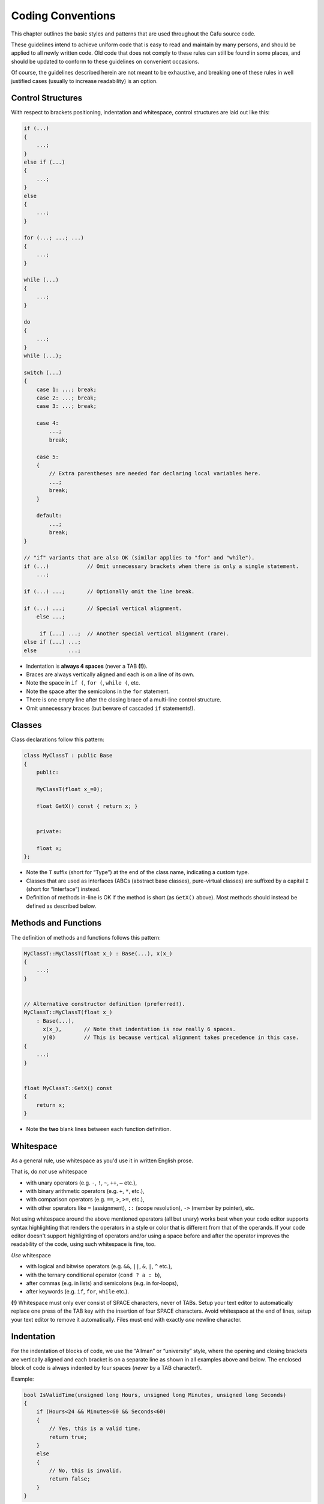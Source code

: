 .. _coding_conventions:

Coding Conventions
==================

This chapter outlines the basic styles and patterns that are used
throughout the Cafu source code.

These guidelines intend to achieve uniform code that is easy to read and
maintain by many persons, and should be applied to all newly written
code. Old code that does not comply to these rules can still be found in
some places, and should be updated to conform to these guidelines on
convenient occasions.

Of course, the guidelines described herein are not meant to be
exhaustive, and breaking one of these rules in well justified cases
(usually to increase readability) is an option.

Control Structures
------------------

With respect to brackets positioning, indentation and whitespace,
control structures are laid out like this:

.. code:: cpp

   if (...)
   {
       ...;
   }
   else if (...)
   {
       ...;
   }
   else
   {
       ...;
   }
    
   for (...; ...; ...)
   {
       ...;
   }
    
   while (...)
   {
       ...;
   }
    
   do
   {
       ...;
   }
   while (...);
    
   switch (...)
   {
       case 1: ...; break;
       case 2: ...; break;
       case 3: ...; break;
    
       case 4:
           ...;
           break;
    
       case 5:
       {
           // Extra parentheses are needed for declaring local variables here.
           ...;
           break;
       }
    
       default:
           ...;
           break;
   }
    
   // "if" variants that are also OK (similar applies to "for" and "while").
   if (...)            // Omit unnecessary brackets when there is only a single statement.
       ...;
    
   if (...) ...;       // Optionally omit the line break.
    
   if (...) ...;       // Special vertical alignment.
       else ...;
    
        if (...) ...;  // Another special vertical alignment (rare).
   else if (...) ...;
   else          ...;

-  Indentation is **always 4 spaces** (never a TAB **(!)**).
-  Braces are always vertically aligned and each is on a line of its
   own.
-  Note the space in ``if (``, ``for (``, ``while (``, etc.
-  Note the space after the semicolons in the ``for`` statement.
-  There is one empty line after the closing brace of a multi-line
   control structure.
-  Omit unnecessary braces (but beware of cascaded ``if`` statements!).

Classes
-------

Class declarations follow this pattern:

.. code:: cpp

   class MyClassT : public Base
   {
       public:
    
       MyClassT(float x_=0);
    
       float GetX() const { return x; }
    
    
       private:
    
       float x;
   };

-  Note the ``T`` suffix (short for “Type”) at the end of the class
   name, indicating a custom type.
-  Classes that are used as interfaces (ABCs (abstract base classes),
   pure-virtual classes) are suffixed by a capital ``I`` (short for
   “Interface”) instead.
-  Definition of methods in-line is OK if the method is short (as
   ``GetX()`` above). Most methods should instead be defined as
   described below.

Methods and Functions
---------------------

The definition of methods and functions follows this pattern:

.. code:: cpp

   MyClassT::MyClassT(float x_) : Base(...), x(x_)
   {
       ...;
   }
    
    
   // Alternative constructor definition (preferred!).
   MyClassT::MyClassT(float x_)
       : Base(...),
         x(x_),       // Note that indentation is now really 6 spaces.
         y(0)         // This is because vertical alignment takes precedence in this case.
   {
       ...;
   }
    
    
   float MyClassT::GetX() const
   {
       return x;
   }

-  Note the **two** blank lines between each function definition.

Whitespace
----------

As a general rule, use whitespace as you'd use it in written English
prose.

That is, do *not* use whitespace

-  with unary operators (e.g. ``-``, ``!``, ``~``, ``++``, ``–`` etc.),
-  with binary arithmetic operators (e.g. ``+``, ``*``, etc.),
-  with comparison operators (e.g. ``==``, ``>``, ``>=``, etc.),
-  with other operators like ``=`` (assignment), ``::`` (scope
   resolution), ``->`` (member by pointer), etc.

Not using whitespace around the above mentioned operators (all but
unary) works best when your code editor supports syntax highlighting
that renders the operators in a style or color that is different from
that of the operands. If your code editor doesn't support highlighting
of operators and/or using a space before and after the operator improves
the readability of the code, using such whitespace is fine, too.

*Use* whitespace

-  with logical and bitwise operators (e.g. ``&&``, ``||``, ``&``,
   ``|``, ``^`` etc.),
-  with the ternary conditional operator (``cond ? a : b``),
-  after commas (e.g. in lists) and semicolons (e.g. in for-loops),
-  after keywords (e.g. ``if``, ``for``, ``while`` etc.).

**(!)** Whitespace must only ever consist of SPACE characters, never of
TABs. Setup your text editor to automatically replace one press of the
TAB key with the insertion of four SPACE characters. Avoid whitespace at
the end of lines, setup your text editor to remove it automatically.
Files must end with exactly *one* newline character.

Indentation
-----------

For the indentation of blocks of code, we use the “Allman” or
“university” style, where the opening and closing brackets are
vertically aligned and each bracket is on a separate line as shown in
all examples above and below. The enclosed block of code is always
indented by four spaces (*never* by a TAB character!).

Example:

.. code:: cpp

   bool IsValidTime(unsigned long Hours, unsigned long Minutes, unsigned long Seconds)
   {
       if (Hours<24 && Minutes<60 && Seconds<60)
       {
           // Yes, this is a valid time.
           return true;
       }
       else
       {
           // No, this is invalid.
           return false;
       }
   }

Of course, in real code this trivial example would be expressed as

.. code:: cpp

   bool IsValidTime(unsigned long Hours, unsigned long Minutes, unsigned long Seconds)
   {
       return Hours<24 && Minutes<60 && Seconds<60;
   }

which is both much shorter and more readable.

Vertical Alignment
------------------

Make use of vertical alignment. Obviously,

.. code:: cpp

       std::string Search     []={ "mo",     "tu",      "we" };
       std::string Replacement[]={ "Monday", "Tuesday", "Wednesday" };

is more expressive and suggestive than

.. code:: cpp

       std::string Search[]={ "mo", "tu", "we" };
       std::string Replacement[]={ "Monday", "Tuesday", "Wednesday" };

Parentheses
-----------

Use parentheses whenever necessary to clarify the operator precedence.
Even if a set of parentheses is redundant with respect to the definition
of the C++ language, use them e.g. when whitespace alone is insufficient
or you had to lookup the proper precedence of not-so-frequently used
operators in literature.

Both of these examples are fine:

.. code:: cpp

   bool IsValidTime(unsigned long Hours, unsigned long Minutes, unsigned long Seconds)
   {
       // Okay: Whitespace (and programmer knowledge) alone make operator precedence clear.
       // This is the preferred variant.
       return Hours<24 && Minutes<60 && Seconds<60;
   }
    
   bool IsValidTime2(unsigned long Hours, unsigned long Minutes, unsigned long Seconds)
   {
       // Also okay: (redundant) parentheses make operator precedence explicitly clear.
       return (Hours<24) && (Minutes<60) && (Seconds<60);
   }

Avoid “null” parentheses, though. For example

.. code:: cpp

       return (Hours<24 && Minutes<60 && Seconds<60);

in the above examples should rarely be written.

Comments
--------

All comments are to be written in the English language as error-free as
possible, with the proper or at least best possible spelling, grammar
and punctuation. Prefer C++ comment styles over C comments:

.. code:: cpp

       int yes=1;    // Use // to initiate most comments.
       int no =0;    /* Do NOT write C-sytle one-line comments like this. */

We use `Doxygen <http://www.stack.nl/~dimitri/doxygen/>`__ for writing
code documentation. Doxygen comments are to be written “inline”, that
is, into the header files with the declarations. Within Doxygen
comments, we use the JavaDoc style with the ``JAVADOC_AUTOBRIEF`` option
set to ``YES``. Prefer /// for multi-line comments above the declaration
and ///< for short single-line comments trailing the declaration.

Conclusions
-----------

The above presented coding conventions and guidelines are to achieve a
uniform and readable code style. Exceptions should be kept to a minimum,
but are allowed whenever they increase the readability.

References
----------

These references give general information about coding conventions,
listed here to help improving this section. The coding conventions that
they describe may differ from the conventions established here, and are
not meant to apply to Cafu.

-  http://de.wikipedia.org/wiki/Quelltextformatierung
-  http://de.wikipedia.org/wiki/Programmierstil
-  http://de.wikipedia.org/wiki/Einr%C3%BCckungsstil
-  http://en.wikipedia.org/wiki/Code_convention
